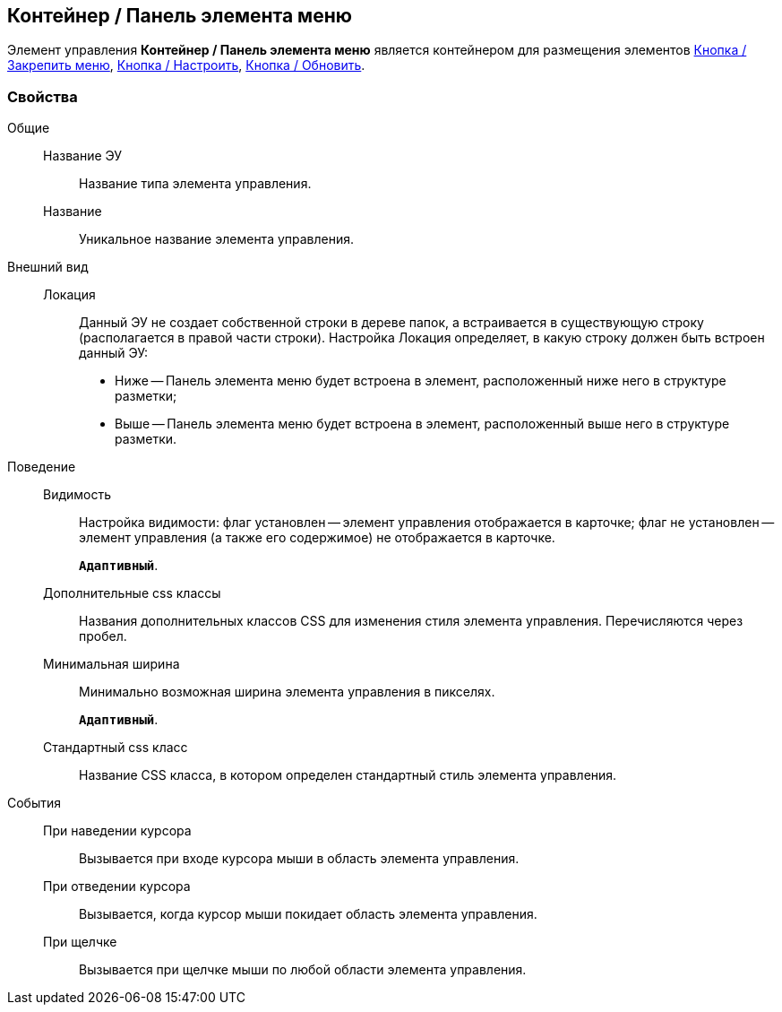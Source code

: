 
== Контейнер / Панель элемента меню

Элемент управления [.ph .uicontrol]*Контейнер / Панель элемента меню* является контейнером для размещения элементов xref:Control_mainmenupinbutton.adoc[Кнопка / Закрепить меню], xref:Control_configurablemainmenucontainerbutton.adoc[Кнопка / Настроить], xref:Control_refreshfolderstreebutton.adoc[Кнопка / Обновить].

=== Свойства

Общие::
Название ЭУ:::
Название типа элемента управления.
Название:::
Уникальное название элемента управления.
Внешний вид::
Локация:::
Данный ЭУ не создает собственной строки в дереве папок, а встраивается в существующую строку (располагается в правой части строки). Настройка Локация определяет, в какую строку должен быть встроен данный ЭУ:
+
* Ниже -- Панель элемента меню будет встроена в элемент, расположенный ниже него в структуре разметки;
* Выше -- Панель элемента меню будет встроена в элемент, расположенный выше него в структуре разметки.
Поведение::
Видимость:::
Настройка видимости: флаг установлен -- элемент управления отображается в карточке; флаг не установлен -- элемент управления (а также его содержимое) не отображается в карточке.
+
`*Адаптивный*`.
Дополнительные css классы:::
Названия дополнительных классов CSS для изменения стиля элемента управления. Перечисляются через пробел.
Минимальная ширина:::
Минимально возможная ширина элемента управления в пикселях.
+
`*Адаптивный*`.
Стандартный css класс:::
Название CSS класса, в котором определен стандартный стиль элемента управления.
События::
При наведении курсора:::
Вызывается при входе курсора мыши в область элемента управления.
При отведении курсора:::
Вызывается, когда курсор мыши покидает область элемента управления.
При щелчке:::
Вызывается при щелчке мыши по любой области элемента управления.
